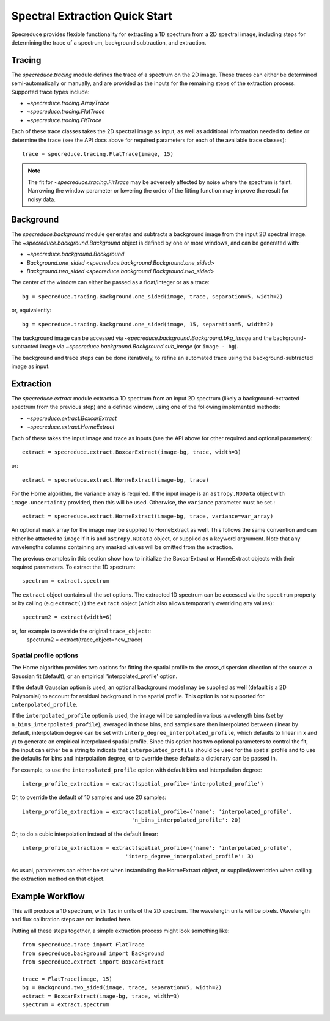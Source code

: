 .. _extraction_quickstart:

===============================
Spectral Extraction Quick Start
===============================

Specreduce provides flexible functionality for extracting a 1D spectrum from a
2D spectral image, including steps for determining the trace of a spectrum,
background subtraction, and extraction.


Tracing
=======

The `specreduce.tracing` module defines the trace of a spectrum on the 2D image.
These traces can either be determined semi-automatically or manually, and are
provided as the inputs for the remaining steps of the extraction process.
Supported trace types include:

* `~specreduce.tracing.ArrayTrace`
* `~specreduce.tracing.FlatTrace`
* `~specreduce.tracing.FitTrace`


Each of these trace classes takes the 2D spectral image as input, as well as
additional information needed to define or determine the trace (see the API docs
above for required parameters for each of the available trace classes)::

  trace = specreduce.tracing.FlatTrace(image, 15)

.. note::
  The fit for `~specreduce.tracing.FitTrace` may be adversely affected by noise where the spectrum
  is faint. Narrowing the window parameter or lowering the order of the fitting function may
  improve the result for noisy data.


Background
==========

The `specreduce.background` module generates and subtracts a background image from
the input 2D spectral image.  The `~specreduce.background.Background` object is
defined by one or more windows, and can be generated with:

* `~specreduce.background.Background`
* `Background.one_sided <specreduce.background.Background.one_sided>`
* `Background.two_sided <specreduce.background.Background.two_sided>`

The center of the window can either be passed as a float/integer or as a trace::

  bg = specreduce.tracing.Background.one_sided(image, trace, separation=5, width=2)


or, equivalently::

  bg = specreduce.tracing.Background.one_sided(image, 15, separation=5, width=2)


The background image can be accessed via `~specreduce.background.Background.bkg_image`
and the background-subtracted image via `~specreduce.background.Background.sub_image`
(or ``image - bg``).

The background and trace steps can be done iteratively, to refine an automated
trace using the background-subtracted image as input.

Extraction
==========

The `specreduce.extract` module extracts a 1D spectrum from an input 2D spectrum
(likely a background-extracted spectrum from the previous step) and a defined
window, using one of the following implemented methods:

* `~specreduce.extract.BoxcarExtract`
* `~specreduce.extract.HorneExtract`

Each of these takes the input image and trace as inputs (see the API above for
other required and optional parameters)::

  extract = specreduce.extract.BoxcarExtract(image-bg, trace, width=3)

or::

  extract = specreduce.extract.HorneExtract(image-bg, trace)

For the Horne algorithm, the variance array is required. If the input image is
an ``astropy.NDData`` object with ``image.uncertainty`` provided,
then this will be used. Otherwise, the ``variance`` parameter must be set.::

  extract = specreduce.extract.HorneExtract(image-bg, trace, variance=var_array)

An optional mask array for the image may be supplied to HorneExtract as well. 
This follows the same convention and can either be attacted to ``image`` if it
is and ``astropy.NDData`` object, or supplied as a keyword argrument. Note that
any wavelengths columns containing any masked values will be omitted from the
extraction.

The previous examples in this section show how to initialize the BoxcarExtract
or HorneExtract objects with their required parameters. To extract the 1D
spectrum::

  spectrum = extract.spectrum

The ``extract`` object contains all the set options.  The extracted 1D spectrum
can be accessed via the ``spectrum`` property or by calling (e.g ``extract()``)
the ``extract`` object (which also allows temporarily overriding any values)::

  spectrum2 = extract(width=6)

or, for example to override the original ``trace_object``::
  spectrum2 = extract(trace_object=new_trace)

Spatial profile options
-----------------------
The Horne algorithm provides two options for fitting the spatial profile to the
cross_dispersion direction of the source: a Gaussian fit (default),
or an empirical 'interpolated_profile' option.

If the default Gaussian option is used, an optional background model may be
supplied as well (default is a 2D Polynomial) to account
for residual background in the spatial profile. This option is not supported for
``interpolated_profile``.


If  the ``interpolated_profile`` option is used, the image will be sampled in various
wavelength bins (set by ``n_bins_interpolated_profile``), averaged in those bins, and
samples are then interpolated between (linear by default, interpolation degree can
be set with ``interp_degree_interpolated_profile``, which defaults to linear in
x and y) to generate an empirical interpolated spatial profile. Since this option
has two optional parameters to control the fit, the input can either be a string
to indicate that ``interpolated_profile`` should be used for the spatial profile
and to use the defaults for bins and interpolation degree, or to override these
defaults a dictionary can be passed in.

For example, to use the ``interpolated_profile`` option with default bins and
interpolation degree::

  interp_profile_extraction = extract(spatial_profile='interpolated_profile')

Or, to override the default of 10 samples and use 20 samples::

  interp_profile_extraction = extract(spatial_profile={'name': 'interpolated_profile',
                                    'n_bins_interpolated_profile': 20)

Or, to do a cubic interpolation instead of the default linear::

    interp_profile_extraction = extract(spatial_profile={'name': 'interpolated_profile',
                                    'interp_degree_interpolated_profile': 3)

As usual, parameters can either be set when instantiating the HorneExtraxt object,
or supplied/overridden when calling the extraction method on that object.

Example Workflow
================

This will produce a 1D spectrum, with flux in units of the 2D spectrum. The
wavelength units will be pixels. Wavelength and flux calibration steps are not
included here.

Putting all these steps together, a simple extraction process might look
something like::

    from specreduce.trace import FlatTrace
    from specreduce.background import Background
    from specreduce.extract import BoxcarExtract

    trace = FlatTrace(image, 15)
    bg = Background.two_sided(image, trace, separation=5, width=2)
    extract = BoxcarExtract(image-bg, trace, width=3)
    spectrum = extract.spectrum
